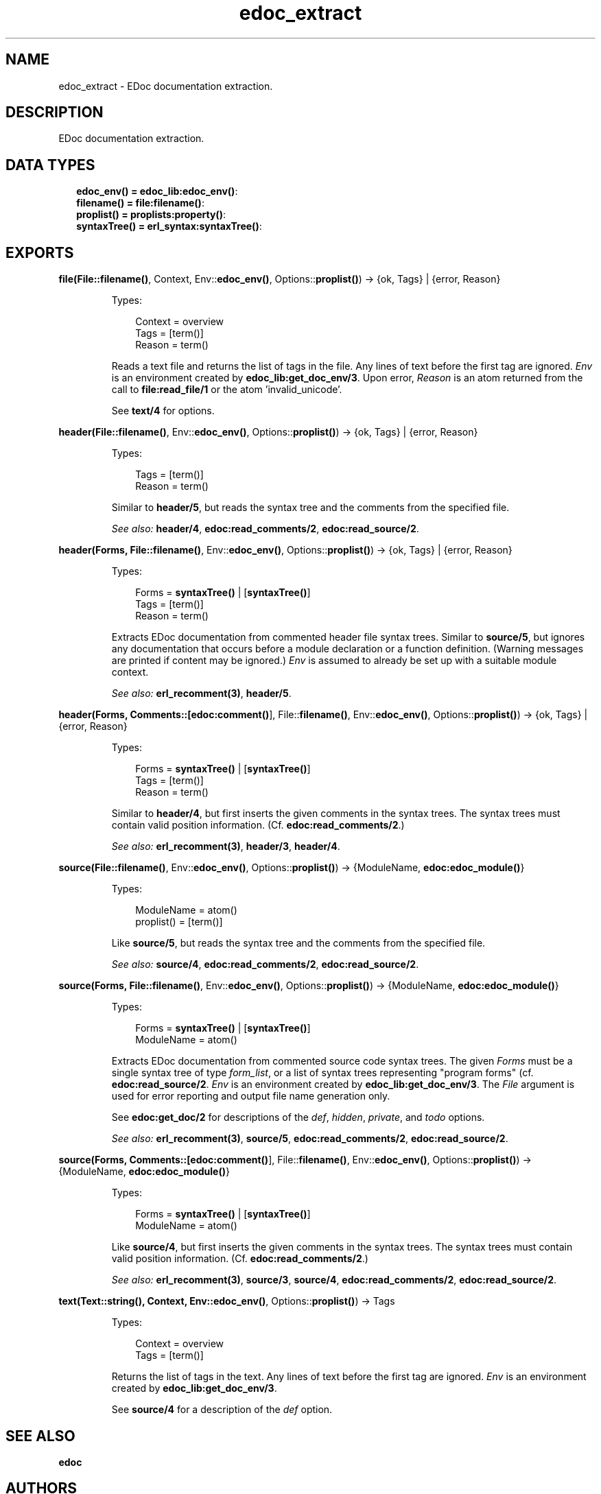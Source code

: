 .TH edoc_extract 3 "edoc 0.9.3" "" "Erlang Module Definition"
.SH NAME
edoc_extract \- EDoc documentation extraction.
.SH DESCRIPTION
.LP
EDoc documentation extraction\&.
.SH "DATA TYPES"

.RS 2
.TP 2
.B
edoc_env() = \fBedoc_lib:edoc_env()\fR\&:

.TP 2
.B
filename() = \fBfile:filename()\fR\&:

.TP 2
.B
proplist() = \fBproplists:property()\fR\&:

.TP 2
.B
syntaxTree() = \fBerl_syntax:syntaxTree()\fR\&:

.RE
.SH EXPORTS
.LP
.B
file(File::\fBfilename()\fR\&, Context, Env::\fBedoc_env()\fR\&, Options::\fBproplist()\fR\&) -> {ok, Tags} | {error, Reason}
.br
.RS
.LP
Types:

.RS 3
Context = overview
.br
Tags = [term()]
.br
Reason = term()
.br
.RE
.RE
.RS
.LP
Reads a text file and returns the list of tags in the file\&. Any lines of text before the first tag are ignored\&. \fIEnv\fR\& is an environment created by \fBedoc_lib:get_doc_env/3\fR\&\&. Upon error, \fIReason\fR\& is an atom returned from the call to \fBfile:read_file/1\fR\& or the atom \&'invalid_unicode\&'\&.
.LP
See \fBtext/4\fR\& for options\&.
.RE
.LP
.B
header(File::\fBfilename()\fR\&, Env::\fBedoc_env()\fR\&, Options::\fBproplist()\fR\&) -> {ok, Tags} | {error, Reason}
.br
.RS
.LP
Types:

.RS 3
Tags = [term()]
.br
Reason = term()
.br
.RE
.RE
.RS
.LP
Similar to \fBheader/5\fR\&, but reads the syntax tree and the comments from the specified file\&.
.LP
\fISee also:\fR\& \fBheader/4\fR\&, \fBedoc:read_comments/2\fR\&, \fBedoc:read_source/2\fR\&\&.
.RE
.LP
.B
header(Forms, File::\fBfilename()\fR\&, Env::\fBedoc_env()\fR\&, Options::\fBproplist()\fR\&) -> {ok, Tags} | {error, Reason}
.br
.RS
.LP
Types:

.RS 3
Forms = \fBsyntaxTree()\fR\& | [\fBsyntaxTree()\fR\&]
.br
Tags = [term()]
.br
Reason = term()
.br
.RE
.RE
.RS
.LP
Extracts EDoc documentation from commented header file syntax trees\&. Similar to \fBsource/5\fR\&, but ignores any documentation that occurs before a module declaration or a function definition\&. (Warning messages are printed if content may be ignored\&.) \fIEnv\fR\& is assumed to already be set up with a suitable module context\&.
.LP
\fISee also:\fR\& \fBerl_recomment(3)\fR\&, \fBheader/5\fR\&\&.
.RE
.LP
.B
header(Forms, Comments::[\fBedoc:comment()\fR\&], File::\fBfilename()\fR\&, Env::\fBedoc_env()\fR\&, Options::\fBproplist()\fR\&) -> {ok, Tags} | {error, Reason}
.br
.RS
.LP
Types:

.RS 3
Forms = \fBsyntaxTree()\fR\& | [\fBsyntaxTree()\fR\&]
.br
Tags = [term()]
.br
Reason = term()
.br
.RE
.RE
.RS
.LP
Similar to \fBheader/4\fR\&, but first inserts the given comments in the syntax trees\&. The syntax trees must contain valid position information\&. (Cf\&. \fBedoc:read_comments/2\fR\&\&.)
.LP
\fISee also:\fR\& \fBerl_recomment(3)\fR\&, \fBheader/3\fR\&, \fBheader/4\fR\&\&.
.RE
.LP
.B
source(File::\fBfilename()\fR\&, Env::\fBedoc_env()\fR\&, Options::\fBproplist()\fR\&) -> {ModuleName, \fBedoc:edoc_module()\fR\&}
.br
.RS
.LP
Types:

.RS 3
ModuleName = atom()
.br
proplist() = [term()]
.br
.RE
.RE
.RS
.LP
Like \fBsource/5\fR\&, but reads the syntax tree and the comments from the specified file\&.
.LP
\fISee also:\fR\& \fBsource/4\fR\&, \fBedoc:read_comments/2\fR\&, \fBedoc:read_source/2\fR\&\&.
.RE
.LP
.B
source(Forms, File::\fBfilename()\fR\&, Env::\fBedoc_env()\fR\&, Options::\fBproplist()\fR\&) -> {ModuleName, \fBedoc:edoc_module()\fR\&}
.br
.RS
.LP
Types:

.RS 3
Forms = \fBsyntaxTree()\fR\& | [\fBsyntaxTree()\fR\&]
.br
ModuleName = atom()
.br
.RE
.RE
.RS
.LP
Extracts EDoc documentation from commented source code syntax trees\&. The given \fIForms\fR\& must be a single syntax tree of type \fIform_list\fR\&, or a list of syntax trees representing "program forms" (cf\&. \fBedoc:read_source/2\fR\&\&. \fIEnv\fR\& is an environment created by \fBedoc_lib:get_doc_env/3\fR\&\&. The \fIFile\fR\& argument is used for error reporting and output file name generation only\&.
.LP
See \fBedoc:get_doc/2\fR\& for descriptions of the \fIdef\fR\&, \fIhidden\fR\&, \fIprivate\fR\&, and \fItodo\fR\& options\&.
.LP
\fISee also:\fR\& \fBerl_recomment(3)\fR\&, \fBsource/5\fR\&, \fBedoc:read_comments/2\fR\&, \fBedoc:read_source/2\fR\&\&.
.RE
.LP
.B
source(Forms, Comments::[\fBedoc:comment()\fR\&], File::\fBfilename()\fR\&, Env::\fBedoc_env()\fR\&, Options::\fBproplist()\fR\&) -> {ModuleName, \fBedoc:edoc_module()\fR\&}
.br
.RS
.LP
Types:

.RS 3
Forms = \fBsyntaxTree()\fR\& | [\fBsyntaxTree()\fR\&]
.br
ModuleName = atom()
.br
.RE
.RE
.RS
.LP
Like \fBsource/4\fR\&, but first inserts the given comments in the syntax trees\&. The syntax trees must contain valid position information\&. (Cf\&. \fBedoc:read_comments/2\fR\&\&.)
.LP
\fISee also:\fR\& \fBerl_recomment(3)\fR\&, \fBsource/3\fR\&, \fBsource/4\fR\&, \fBedoc:read_comments/2\fR\&, \fBedoc:read_source/2\fR\&\&.
.RE
.LP
.B
text(Text::string(), Context, Env::\fBedoc_env()\fR\&, Options::\fBproplist()\fR\&) -> Tags
.br
.RS
.LP
Types:

.RS 3
Context = overview
.br
Tags = [term()]
.br
.RE
.RE
.RS
.LP
Returns the list of tags in the text\&. Any lines of text before the first tag are ignored\&. \fIEnv\fR\& is an environment created by \fBedoc_lib:get_doc_env/3\fR\&\&.
.LP
See \fBsource/4\fR\& for a description of the \fIdef\fR\& option\&.
.RE
.SH "SEE ALSO"

.LP
\fBedoc\fR\&
.SH AUTHORS
.LP
Richard Carlsson
.I
<carlsson\&.richard@gmail\&.com>